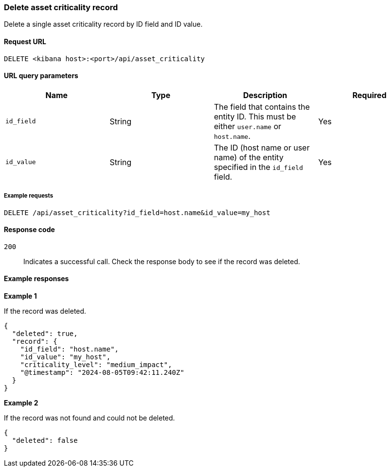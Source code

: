 [[delete-criticality-api-delete]]
=== Delete asset criticality record

Delete a single asset criticality record by ID field and ID value.

==== Request URL

`DELETE <kibana host>:<port>/api/asset_criticality`

==== URL query parameters

[width="100%",options="header"]
|==============================================
|Name |Type |Description |Required

|`id_field` |String |The field that contains the entity ID. This must be either `user.name` or `host.name`.
|Yes
|`id_value` |String |The ID (host name or user name) of the entity specified in the `id_field` field.
|Yes

|==============================================

===== Example requests

[source,console]
--------------------------------------------------
DELETE /api/asset_criticality?id_field=host.name&id_value=my_host

--------------------------------------------------

==== Response code

`200`::
    Indicates a successful call. Check the response body to see if the record was deleted.

==== Example responses

*Example 1*

If the record was deleted.

[source,json]
--------------------------------------------------
{
  "deleted": true,
  "record": {
    "id_field": "host.name",
    "id_value": "my_host",
    "criticality_level": "medium_impact",
    "@timestamp": "2024-08-05T09:42:11.240Z"
  }
}
--------------------------------------------------

*Example 2*

If the record was not found and could not be deleted.

[source,json]
--------------------------------------------------
{
  "deleted": false
}
--------------------------------------------------
